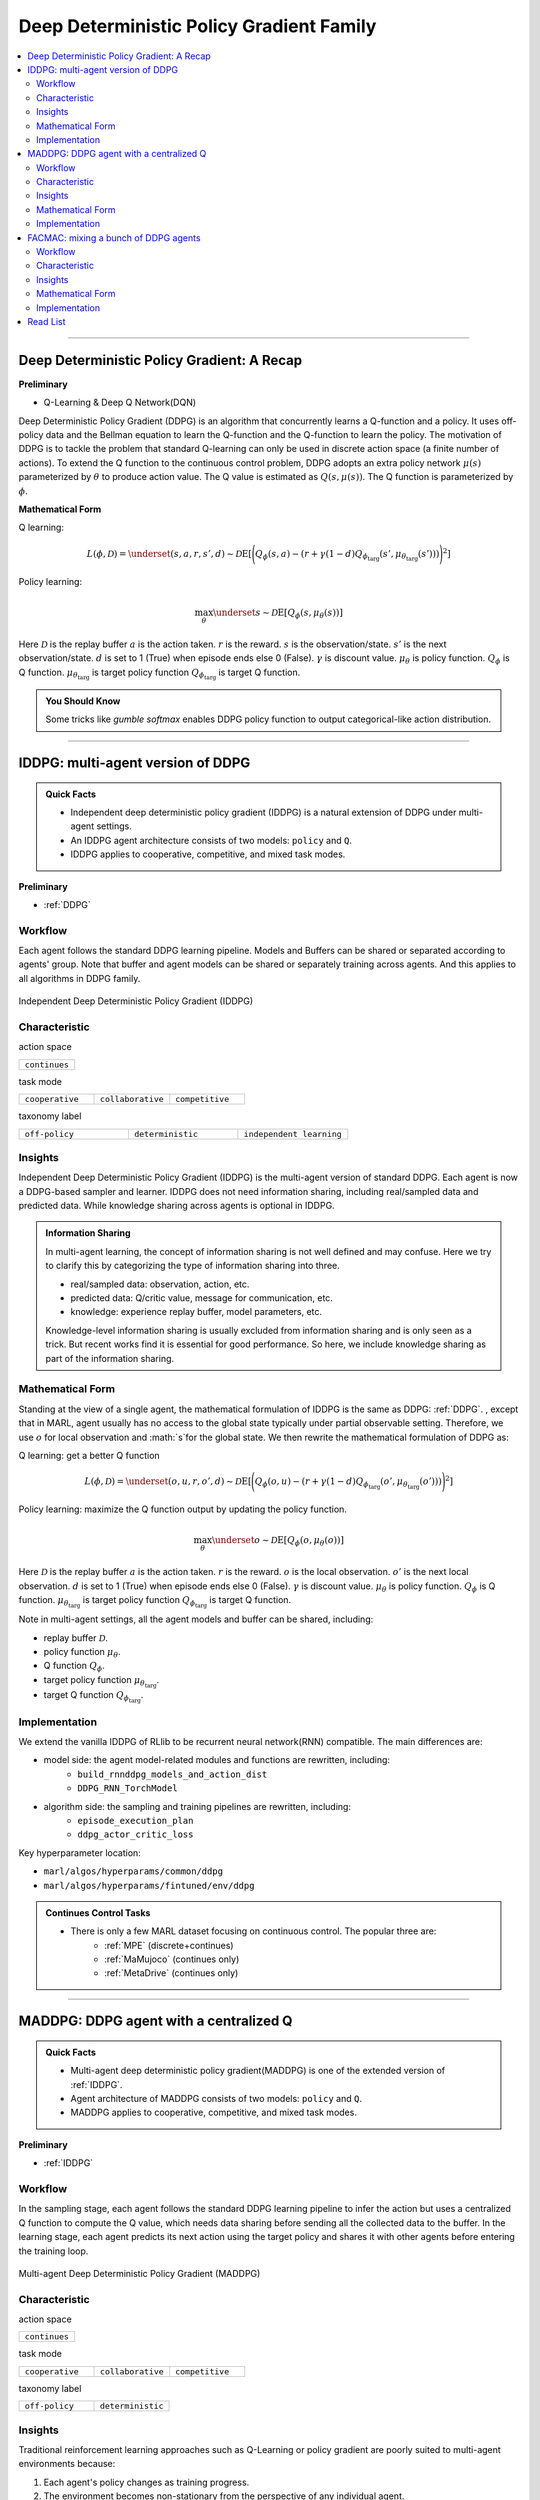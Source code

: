 Deep Deterministic Policy Gradient Family
======================================================================


.. contents::
    :local:
    :depth: 3

---------------------

.. _DDPG:

Deep Deterministic Policy Gradient: A Recap
-----------------------------------------------


**Preliminary**

- Q-Learning & Deep Q Network(DQN)

Deep Deterministic Policy Gradient (DDPG) is an algorithm that concurrently learns a Q-function and a policy.
It uses off-policy data and the Bellman equation to learn the Q-function and the Q-function to learn the policy.
The motivation of DDPG is to tackle the problem that standard Q-learning can only be used in discrete action space (a finite number of actions).
To extend the Q function to the continuous control problem, DDPG adopts an extra policy network :math:`\mu(s)` parameterized by :math:`\theta` to produce action value.
The Q value is estimated as :math:`Q(s,\mu(s))`. The Q function is parameterized by :math:`\phi`.

**Mathematical Form**

Q learning:

.. math::

    L(\phi, {\mathcal D}) = \underset{(s,a,r,s',d) \sim {\mathcal D}}{{\mathrm E}}\left[
        \Bigg( Q_{\phi}(s,a) - \left(r + \gamma (1 - d) Q_{\phi_{\text{targ}}}(s', \mu_{\theta_{\text{targ}}}(s')) \right) \Bigg)^2
        \right]

Policy learning:

.. math::

    \max_{\theta} \underset{s \sim {\mathcal D}}{{\mathrm E}}\left[ Q_{\phi}(s, \mu_{\theta}(s)) \right]

Here :math:`{\mathcal D}` is the replay buffer
:math:`a` is the action taken.
:math:`r` is the reward.
:math:`s` is the observation/state.
:math:`s'` is the next observation/state.
:math:`d` is set to 1 (True) when episode ends else 0 (False).
:math:`{\gamma}` is discount value.
:math:`\mu_{\theta}` is policy function.
:math:`Q_{\phi}` is Q function.
:math:`\mu_{\theta_{\text{targ}}}` is target policy function
:math:`Q_{\phi_{\text{targ}}}` is target Q function.

.. admonition:: You Should Know

    Some tricks like `gumble softmax` enables DDPG policy function to output categorical-like action distribution.

---------------------

.. _IDDPG:

IDDPG: multi-agent version of DDPG
-------------------------------------

.. admonition:: Quick Facts

    - Independent deep deterministic policy gradient (IDDPG) is a natural extension of DDPG under multi-agent settings.
    - An IDDPG agent architecture consists of two models: ``policy`` and ``Q``.
    - IDDPG applies to cooperative, competitive, and mixed task modes.

**Preliminary**

- :ref:`DDPG`

Workflow
^^^^^^^^^^^^^^^^^^^^^^^^^^^^^

Each agent follows the standard DDPG learning pipeline. Models and Buffers can be shared or separated according to agents' group.
Note that buffer and agent models can be shared or separately training across agents. And this applies to all algorithms in DDPG family.

.. figure:: ../images/iddpg.png
    :width: 600
    :align: center

    Independent Deep Deterministic Policy Gradient (IDDPG)


Characteristic
^^^^^^^^^^^^^^^

action space

.. list-table::
   :widths: 25
   :header-rows: 0

   * - ``continues``

task mode

.. list-table::
   :widths: 25 25 25
   :header-rows: 0

   * - ``cooperative``
     - ``collaborative``
     - ``competitive``

taxonomy label

.. list-table::
   :widths: 25 25 25
   :header-rows: 0

   * - ``off-policy``
     - ``deterministic``
     - ``independent learning``


Insights
^^^^^^^^^^^^^^^^^^^^^^^


Independent Deep Deterministic Policy Gradient (IDDPG) is the multi-agent version of standard DDPG. Each agent is now a DDPG-based sampler and learner.
IDDPG does not need information sharing, including real/sampled data and predicted data.
While knowledge sharing across agents is optional in IDDPG.

.. admonition:: Information Sharing

    In multi-agent learning, the concept of information sharing is not well defined and may confuse.
    Here we try to clarify this by categorizing the type of information sharing into three.

    - real/sampled data: observation, action, etc.
    - predicted data: Q/critic value, message for communication, etc.
    - knowledge: experience replay buffer, model parameters, etc.

    Knowledge-level information sharing is usually excluded from information sharing and is only seen as a trick.
    But recent works find it is essential for good performance. So here, we include knowledge sharing as part of the information sharing.


Mathematical Form
^^^^^^^^^^^^^^^^^^

Standing at the view of a single agent, the mathematical formulation of IDDPG is the same as DDPG: :ref:`DDPG`.
, except that in MARL,
agent usually has no access to the global state typically under partial observable setting.
Therefore, we use :math:`o` for
local observation and :math:`s`for the global state. We then rewrite the mathematical formulation of DDPG as:

Q learning: get a better Q function

.. math::

    L(\phi, {\mathcal D}) = \underset{(o,u,r,o',d) \sim {\mathcal D}}{{\mathrm E}}\left[
        \Bigg( Q_{\phi}(o,u) - \left(r + \gamma (1 - d) Q_{\phi_{\text{targ}}}(o', \mu_{\theta_{\text{targ}}}(o')) \right) \Bigg)^2
        \right]

Policy learning: maximize the Q function output by updating the policy function.

.. math::

    \max_{\theta} \underset{o \sim {\mathcal D}}{{\mathrm E}}\left[ Q_{\phi}(o, \mu_{\theta}(o)) \right]

Here :math:`{\mathcal D}` is the replay buffer
:math:`a` is the action taken.
:math:`r` is the reward.
:math:`o` is the local observation.
:math:`o'` is the next local observation.
:math:`d` is set to 1 (True) when episode ends else 0 (False).
:math:`{\gamma}` is discount value.
:math:`\mu_{\theta}` is policy function.
:math:`Q_{\phi}` is Q function.
:math:`\mu_{\theta_{\text{targ}}}` is target policy function
:math:`Q_{\phi_{\text{targ}}}` is target Q function.

Note in multi-agent settings, all the agent models and buffer can be shared, including:

- replay buffer :math:`{\mathcal D}`.
- policy function :math:`\mu_{\theta}`.
- Q function :math:`Q_{\phi}`.
- target policy function :math:`\mu_{\theta_{\text{targ}}}`.
- target Q function :math:`Q_{\phi_{\text{targ}}}`.



Implementation
^^^^^^^^^^^^^^^^^^^^^^^^^

We extend the vanilla IDDPG of RLlib to be recurrent neural network(RNN) compatible.
The main differences are:

- model side: the agent model-related modules and functions are rewritten, including:
    - ``build_rnnddpg_models_and_action_dist``
    - ``DDPG_RNN_TorchModel``
- algorithm side: the sampling and training pipelines are rewritten, including:
    - ``episode_execution_plan``
    - ``ddpg_actor_critic_loss``


Key hyperparameter location:

- ``marl/algos/hyperparams/common/ddpg``
- ``marl/algos/hyperparams/fintuned/env/ddpg``

.. admonition:: Continues Control Tasks

    - There is only a few MARL dataset focusing on continuous control. The popular three are:
        - :ref:`MPE` (discrete+continues)
        - :ref:`MaMujoco` (continues only)
        - :ref:`MetaDrive` (continues only)

---------------------

.. _MADDPG:

MADDPG: DDPG agent with a centralized Q
--------------------------------------------

.. admonition:: Quick Facts

    - Multi-agent deep deterministic policy gradient(MADDPG) is one of the extended version of :ref:`IDDPG`.
    - Agent architecture of MADDPG consists of two models: ``policy`` and ``Q``.
    - MADDPG applies to cooperative, competitive, and mixed task modes.

**Preliminary**

- :ref:`IDDPG`

Workflow
^^^^^^^^^^^^^^^^^^^^^^^^^^^^^

In the sampling stage, each agent follows the standard DDPG learning pipeline to infer the action but uses a centralized Q function to compute the Q value, which needs data sharing
before sending all the collected data to the buffer.
In the learning stage, each agent predicts its next action using the target policy and shares it with other agents before entering the training loop.

.. figure:: ../images/maddpg.png
    :width: 600
    :align: center

    Multi-agent Deep Deterministic Policy Gradient (MADDPG)

Characteristic
^^^^^^^^^^^^^^^

action space

.. list-table::
   :widths: 25
   :header-rows: 0

   * - ``continues``

task mode

.. list-table::
   :widths: 25 25 25
   :header-rows: 0

   * - ``cooperative``
     - ``collaborative``
     - ``competitive``

taxonomy label

.. list-table::
   :widths: 25 25
   :header-rows: 0

   * - ``off-policy``
     - ``deterministic``


Insights
^^^^^^^^^^^^^^^^^^^^^^^



Traditional reinforcement learning approaches such as Q-Learning or policy gradient are poorly suited to multi-agent environments because:

#. Each agent's policy changes as training progress.
#. The environment becomes non-stationary from the perspective of any individual agent.
#. Deep Q-learning becomes unstable due to points 1 & 2.
#. Policy gradient methods suffer from high variance in the coordination of agents due to points 1 & 2.

Multi-agent Deep Deterministic Policy Gradient (MADDPG) is an algorithm that extends DDPG with a centralized Q function that takes observation and action from current agents and other agents. Like DDPG, MADDPG also has a policy network :math:`\mu(s)` parameterized by :math:`\theta` to produce action value.
While the centralized Q value is calculated as :math:`Q(\mathbf{s},\mu(\mathbf{s}))` and the Q network is parameterized by :math:`\phi`.
Note :math:`o` in policy network is the local observation while :math:`\mathbf{s}` in centralized Q is the joint observation/state, which also includes the opponents.


.. admonition:: You Should Know

    - MADDPG is the most famous work that started MARL research under centralized training and decentralized execution(CTDE) these years.
    - Recent works find that stochastic policy gradient methods can be directly applied to MARL and maintain good performance. E.g., :ref:`IPPO`
    - MADDPG is criticized for its unstable performance in practice.

Mathematical Form
^^^^^^^^^^^^^^^^^^

MADDPG needs information sharing across agents. The Q learning utilizes self-observation and information other agents provide, including
observation and actions. Here we bold the symbol (e.g., :math:`u` to :math:`\mathbf{u}`) to indicate more than one agent information is contained.


Q learning: get a better centralized Q function

.. math::

    L(\phi, {\mathcal D}) = \underset{(o,s,\mathbf{u},r,o',s',d)} \sim {\mathcal D}{{\mathrm E}}\left[
        \Bigg( Q_{\phi}(o,s,\mathbf{u},r,o',s',d) - \left(r + \gamma (1 - d) Q_{\phi_{\text{targ}}}(o', s', \mu_{\theta_{\text{targ}}}(\mathbf{o'})) \right) \Bigg)^2
        \right]


Policy learning: maximize the Q function output by updating the policy function.

.. math::

    \max_{\theta} \underset{\mathbf{o},s \sim {\mathcal D}}{{\mathrm E}}\left[ Q_{\phi}(o,s, \mu_{\theta}(\mathbf{o})) \right]

Here :math:`{\mathcal D}` is the replay buffer and can be shared across agents.
:math:`\mathbf{u}` is an action set, including opponents.
:math:`r` is the reward.
:math:`s` is the observation/state set, including opponents.
:math:`s'` is the next observation/state set, including opponents.
:math:`d` is set to 1(True) when an episode ends else 0(False).
:math:`{\gamma}` is discount value.
:math:`\mu_{\theta}` is a policy function that can be shared across agents.
:math:`Q_{\phi}` is Q function, which can be shared across agents.
:math:`\mu_{\theta_{\text{targ}}}` is target policy function, which can be shared across agents.
:math:`Q_{\phi_{\text{targ}}}` is target Q function, which can be shared across agents.


Implementation
^^^^^^^^^^^^^^^^^^^^^^^^^

We extend the vanilla DDPG of RLlib to be recurrent neural network(RNN) compatible.
Based on RNN compatible DDPG, we add the centralized sampling and training module to the original pipeline.
The main differences between IDDPG and MADDPG are:

- model side: the agent model-related modules and functions are built in a centralized style:
    - ``build_maddpg_models_and_action_dist``
    - ``MADDPG_RNN_TorchModel``
- algorithm side: the sampling and training pipelines are built in a centralized style:
    - ``centralized_critic_q``
    - ``central_critic_ddpg_loss``


Key hyperparameter location:

- ``marl/algos/hyperparams/common/maddpg``
- ``marl/algos/hyperparams/fintuned/env/maddpg``


.. admonition:: You Should Know

    -The policy inference procedure of MADDPG is kept the same as IDDPG.
    -Some tricks like `gumble softmax` enables MADDPG to output categorical-like action distribution.

---------------------

.. _FACMAC:

FACMAC: mixing a bunch of DDPG agents
-------------------------------------------------------------

.. admonition:: Quick Facts

    - Factored Multi-Agent Centralised Policy Gradients (FACMAC) is one of the extended version of :ref:`IDDPG`.
    - Agent architecture of FACMAC consists of three models: ``policy``, ``Q``, and ``mixer``.
    - FACMAC applies to cooperative task mode only.

**Preliminary**:


- :ref:`IDDPG`
- :ref:`QMIX`

Workflow
^^^^^^^^^^^^^^^^^^^^^^^^^^^^^

Each agent follows the standard DDPG learning pipeline in the sampling stage to infer and send the action to the Q function to get the Q value. Data like observation/state is shared among agents
before sending the sampled data to the buffer.
In the learning stage, each agent predicts its Q value using the Q function, the next action using the target policy,  and the next Q value using the target Q function.
Then each agent shares the predicted data with other agents before entering the training loop.

.. figure:: ../images/facmac.png
    :width: 600
    :align: center

    Factored Multi-Agent Centralised Policy Gradients (FACMAC)

Characteristic
^^^^^^^^^^^^^^^

action space

.. list-table::
   :widths: 25
   :header-rows: 0

   * - ``continues``

task mode

.. list-table::
   :widths: 25
   :header-rows: 0

   * - ``cooperative``

taxonomy label

.. list-table::
   :widths: 25 25 25
   :header-rows: 0

   * - ``off-policy``
     - ``deterministic``
     - ``value decomposition``



Insights
^^^^^^^^^^^^^^^^^^^^^^^

FACMAC is a variant of :ref:`IDDPG` in the value decomposition method and a counterpart of :ref:`MADDPG`.
The main contribution of FACMAC is:

#. MARL's first value decomposition method can deal with a continuous control problem.
#. Proposed with a multi-agent benchmark :ref:`MaMujoco` that focuses on continuous control with heterogeneous agents.
#. It can also be applied to discrete action space with tricks like `gumble softmax` and keep robust performance

Compared to existing methods, FACMAC:

- outperforms MADDPG and other baselines in both discrete and continuous action tasks.
- scales better as the number of agents (and/or actions) and the complexity of the task increases.
- proves that factoring the critic can better take advantage of our centralized gradient estimator to optimize the agent policies when the number of agents and/or actions is large.

.. admonition:: You Should Know

    - Recent works prove that stochastic policy gradient methods are more stable and perform well in tackling MARL. E.g., :ref:`MAA2C`. If you need better performance, try stochastic policy gradient methods.
    - Applicable scenarios of FACMAC are pretty restrained. E.g., the cooperative task only, the continuous task only(without adding tricks).


Mathematical Form
^^^^^^^^^^^^^^^^^^

FAMAC needs information sharing across agents. Here we bold the symbol (e.g., :math:`u` to :math:`\mathbf{u}`) to indicate more than one agent information is contained.


Q mixing: using a learnable mixer to compute the global Q value.

.. math::

    Q_{tot}(\mathbf{u}, s;\boldsymbol{\phi},\psi) = g_{\psi}\bigl(s, Q_{\phi_1},Q_{\phi_2},..,Q_{\phi_n} \bigr)

Q learning: get a better Q function and mixer function

.. math::

    L(\phi,\psi, {\mathcal D}) = \underset{(o, s,\mathbf{u},r,o' s',d)} \sim {\mathcal D}{{\mathrm E}}\left[
        \Bigg(Q_{tot}(\mathbf{u},o,s;\boldsymbol{\phi},\psi) - \left(r + \gamma (1 - d) Q_{tot}(\mathbf{u'},o', s';\boldsymbol{\phi_{\text{targ}}},\psi_{\text{targ}}) \right) \Bigg)^2
        \right]


Policy learning: maximize the Q function output by updating the policy function.

.. math::

    \max_{\theta} \underset{o \sim {\mathcal D}}{{\mathrm E}}\left[ Q_{\phi}(o,\mu_{\theta}(o)) \right]

Here :math:`{\mathcal D}` is the replay buffer, which can be shared across agents.
:math:`\mathbf{u}` is an action set, including opponents.
:math:`r` is the reward.
:math:`s` is the observation/state set, including opponents.
:math:`s'` is the next observation/state set, including opponents.
:math:`d` is set to 1(True) when an episode ends else 0(False).
:math:`{\gamma}` is discount value.
:math:`\mu_{\theta}` is policy function, which can be shared across agents.
:math:`Q_{\phi}` is Q function, which can be shared across agents.
:math:`g_{\psi}` is mixing network.
:math:`\mu_{\theta_{\text{targ}}}` is target policy function, which can be shared across agents.
:math:`Q_{\phi_{\text{targ}}}` is target Q function, which can be shared across agents.
:math:`g_{\psi_{\text{targ}}}` is target mixing network.



Implementation
^^^^^^^^^^^^^^^^^^^^^^^^^

We extend the vanilla DDPG of RLlib to be recurrent neural network(RNN) compatible.
Based on RNN compatible DDPG, we add the centralized sampling and training module to the original pipeline.
The main differences between IDDPG and MADDPG are:

- model side: the agent model-related modules and functions are built in a value decomposition style:
    - ``build_facmac_models_and_action_dist``
    - ``FACMAC_RNN_TorchModel``
- algorithm side: the sampling and training pipelines are built in a value decomposition style:
    - ``q_value_mixing``
    - ``value_mixing_ddpg_loss``


Key hyperparameter location:

- ``marl/algos/hyperparams/common/maddpg``
- ``marl/algos/hyperparams/fintuned/env/maddpg``


.. admonition:: You Should Know

    - The policy inference procedure of FACMAC is kept the same as IDDPG.
    - Some tricks like `gumble softmax` enables FACMAC net to output categorical-like action distribution.

---------------------

Read List
-------------

- `Continuous Control with Deep Reinforcement Learning <https://arxiv.org/abs/1509.02971>`_
- `Multi-Agent Actor-Critic for Mixed Cooperative-Competitive Environments <https://arxiv.org/abs/1706.02275>`_
- `FACMAC: Factored Multi-Agent Centralised Policy Gradients <https://arxiv.org/pdf/2003.06709.pdf>`_
